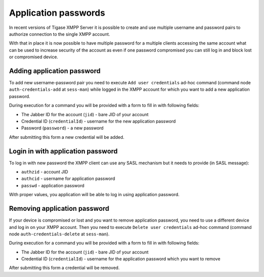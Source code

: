 Application passwords
-------------------------

In recent versions of Tigase XMPP Server it is possible to create and use multiple username and password pairs to authorize connection to the single XMPP account.

With that in place it is now possible to have multiple password for a multiple clients accessing the same account what can be used to increase security of the account as even if one password compromised you can still log in and block lost or compromised device.

Adding application password
^^^^^^^^^^^^^^^^^^^^^^^^^^^^^^

To add new username-password pair you need to execute ``Add user credentials`` ad-hoc command (command node ``auth-credentials-add`` at ``sess-man``) while logged in the XMPP account for which you want to add a new application password.

During execution for a command you will be provided with a form to fill in with following fields:

-  The Jabber ID for the account (``jid``) - bare JID of your account

-  Credential ID (``credentialId``) - username for the new application password

-  Password (``password``) - a new password

After submitting this form a new credential will be added.

Login in with application password
^^^^^^^^^^^^^^^^^^^^^^^^^^^^^^^^^^^^^^^^^^^^^^^^^^^^^^^^^^^^

To log in with new password the XMPP client can use any SASL mechanism but it needs to provide (in SASL message):

-  ``authzid`` - account JID

-  ``authcid`` - username for application password

-  ``passwd`` - application password

With proper values, you application will be able to log in using application password.

Removing application password
^^^^^^^^^^^^^^^^^^^^^^^^^^^^^^

If your device is compromised or lost and you want to remove application password, you need to use a different device and log in on your XMPP account. Then you need to execute ``Delete user credentials`` ad-hoc command (command node ``auth-credentials-delete`` at ``sess-man``).

During execution for a command you will be provided with a form to fill in with following fields:

-  The Jabber ID for the account (``jid``) - bare JID of your account

-  Credential ID (``credentialId``) - username for the application password which you want to remove

After submitting this form a credential will be removed.
